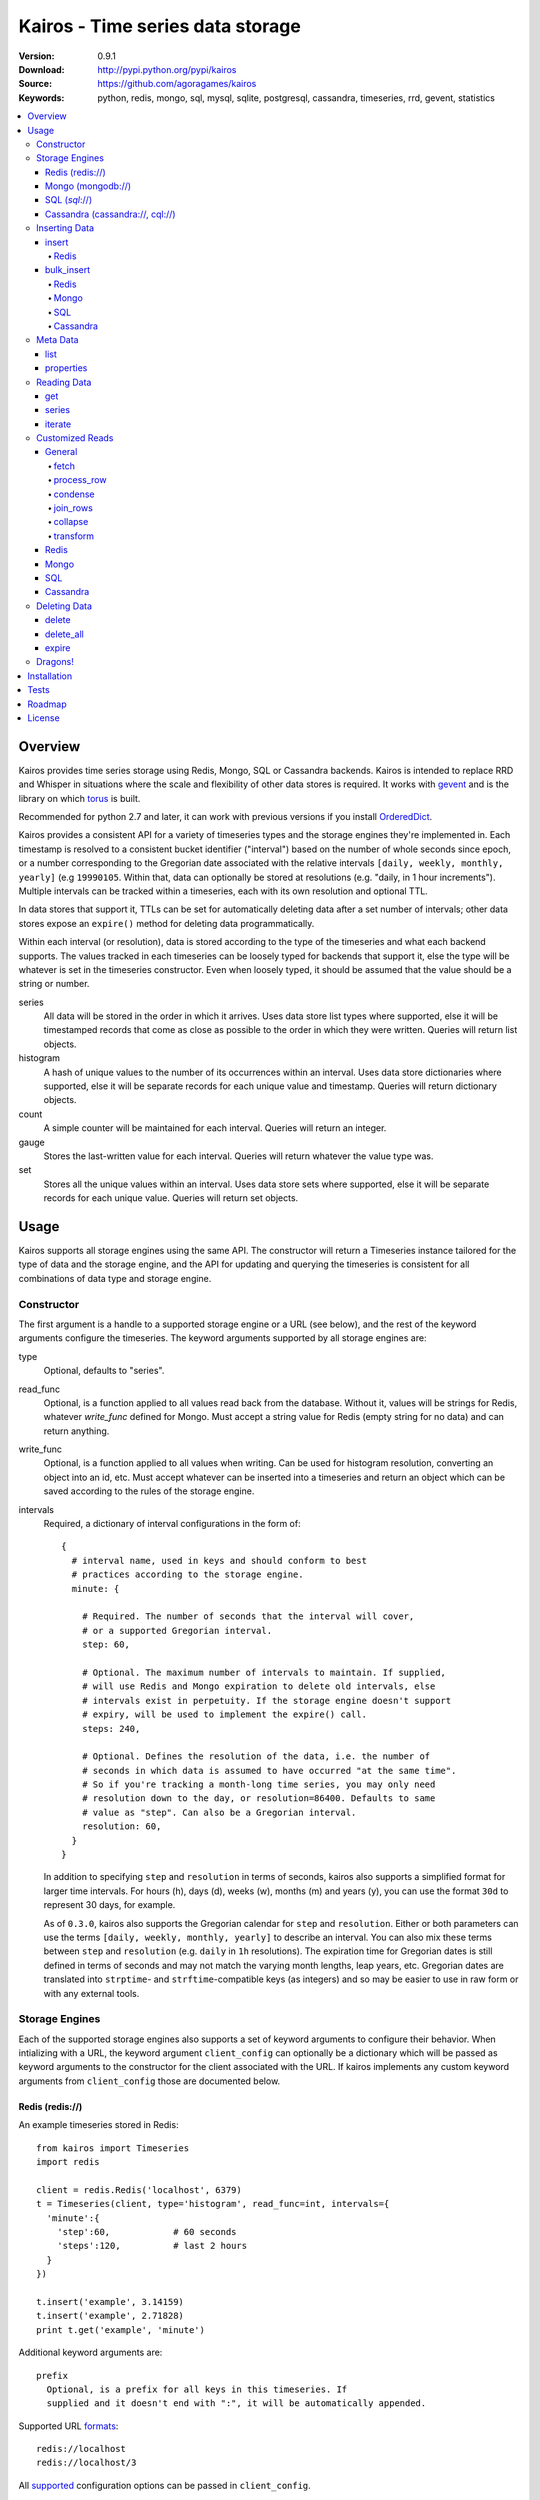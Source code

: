 =================================
Kairos - Time series data storage
=================================

:Version: 0.9.1
:Download: http://pypi.python.org/pypi/kairos
:Source: https://github.com/agoragames/kairos
:Keywords: python, redis, mongo, sql, mysql, sqlite, postgresql, cassandra, timeseries, rrd, gevent, statistics

.. contents::
    :local:

.. _kairos-overview:

Overview
========

Kairos provides time series storage using Redis, Mongo, SQL or Cassandra 
backends. Kairos is intended to replace RRD and Whisper in situations where 
the scale and flexibility of other data stores is required. It works with
`gevent <http://www.gevent.org/>`_ and is the library on which
`torus <https://github.com/agoragames/torus>`_ is built.

Recommended for python 2.7 and later, it can work with previous versions if you
install `OrderedDict <https://pypi.python.org/pypi/ordereddict>`_.

Kairos provides a consistent API for a variety of timeseries types and the
storage engines they're implemented in. Each timestamp is resolved to a 
consistent bucket identifier ("interval") based on the number of whole seconds
since epoch, or a number corresponding to the Gregorian date associated with
the relative intervals  ``[daily, weekly, monthly, yearly]`` (e.g ``19990105``.
Within that, data can optionally be stored at resolutions (e.g. "daily, 
in 1 hour increments"). Multiple intervals can be tracked within a timeseries,
each with its own resolution and optional TTL.

In data stores that support it, TTLs can be set for automatically deleting 
data after a set number of intervals; other data stores expose an ``expire()``
method for deleting data programmatically.

Within each interval (or resolution), data is stored according to the type of
the timeseries and what each backend supports. The values tracked in each
timeseries can be loosely typed for backends that support it, else the type
will be whatever is set in the timeseries constructor. Even when loosely typed,
it should be assumed that the value should be a string or number.

series
  All data will be stored in the order in which it arrives. Uses data store
  list types where supported, else it will be timestamped records that 
  come as close as possible to the order in which they were written. Queries
  will return list objects.

histogram
  A hash of unique values to the number of its occurrences within an interval.
  Uses data store dictionaries where supported, else it will be separate 
  records for each unique value and timestamp. Queries will return dictionary
  objects.

count
  A simple counter will be maintained for each interval. Queries will return
  an integer.

gauge
  Stores the last-written value for each interval. Queries will return whatever
  the value type was.

set
  Stores all the unique values within an interval. Uses data store sets where
  supported, else it will be separate records for each unique value. Queries
  will return set objects.
    
Usage
=====

Kairos supports all storage engines using the same API. The constructor will 
return a Timeseries instance tailored for the type of data and the storage 
engine, and the API for updating and querying the timeseries is consistent 
for all combinations of data type and storage engine.

Constructor
-----------

The first argument is a handle to a supported storage engine or a URL (see 
below), and the rest of the keyword arguments configure the timeseries. The 
keyword arguments supported by all storage engines are:

type
  Optional, defaults to "series". 

read_func
  Optional, is a function applied to all values read back from the
  database. Without it, values will be strings for Redis, whatever 
  `write_func` defined for Mongo. Must accept a string value for Redis
  (empty string for no data) and can return anything.

write_func
  Optional, is a function applied to all values when writing. Can be
  used for histogram resolution, converting an object into an id, etc.
  Must accept whatever can be inserted into a timeseries and return an
  object which can be saved according to the rules of the storage engine.

intervals
  Required, a dictionary of interval configurations in the form of: ::

    {
      # interval name, used in keys and should conform to best 
      # practices according to the storage engine.
      minute: {
        
        # Required. The number of seconds that the interval will cover,
        # or a supported Gregorian interval.
        step: 60,
        
        # Optional. The maximum number of intervals to maintain. If supplied,
        # will use Redis and Mongo expiration to delete old intervals, else 
        # intervals exist in perpetuity. If the storage engine doesn't support
        # expiry, will be used to implement the expire() call.
        steps: 240,
        
        # Optional. Defines the resolution of the data, i.e. the number of 
        # seconds in which data is assumed to have occurred "at the same time".
        # So if you're tracking a month-long time series, you may only need 
        # resolution down to the day, or resolution=86400. Defaults to same
        # value as "step". Can also be a Gregorian interval.
        resolution: 60,
      }
    }

  In addition to specifying ``step`` and ``resolution`` in terms of seconds, 
  kairos also supports a simplified format for larger time intervals. For
  hours (h), days (d), weeks (w), months (m) and years (y), you can use 
  the format ``30d`` to represent 30 days, for example.

  As of ``0.3.0``, kairos also supports the Gregorian calendar for ``step``
  and ``resolution``. Either or both parameters can use the terms ``[daily,
  weekly, monthly, yearly]`` to describe an interval. You can also mix these
  terms between ``step`` and ``resolution`` (e.g. ``daily`` in 
  ``1h`` resolutions). The expiration time for Gregorian dates is still defined
  in terms of seconds and may not match the varying month lengths, leap years, 
  etc. Gregorian dates are translated into ``strptime``- and ``strftime``-compatible
  keys (as integers) and so may be easier to use in raw form or with any 
  external tools.

Storage Engines
---------------

Each of the supported storage engines also supports a set of keyword arguments
to configure their behavior. When intializing with a URL, the keyword argument
``client_config`` can optionally be a dictionary which will be passed as 
keyword arguments to the constructor for the client associated with the URL.
If kairos implements any custom keyword arguments from ``client_config`` those
are documented below.

Redis (redis://)
****************

An example timeseries stored in Redis: ::

  from kairos import Timeseries
  import redis

  client = redis.Redis('localhost', 6379)
  t = Timeseries(client, type='histogram', read_func=int, intervals={
    'minute':{
      'step':60,            # 60 seconds
      'steps':120,          # last 2 hours
    }
  })

  t.insert('example', 3.14159)
  t.insert('example', 2.71828)
  print t.get('example', 'minute')

Additional keyword arguments are: ::

  prefix
    Optional, is a prefix for all keys in this timeseries. If 
    supplied and it doesn't end with ":", it will be automatically appended.

Supported URL `formats <https://github.com/andymccurdy/redis-py/blob/master/redis/client.py#L332>`_: ::

  redis://localhost
  redis://localhost/3

All `supported <https://github.com/andymccurdy/redis-py/blob/master/redis/client.py#L361>`_ configuration options can be passed in ``client_config``.

Mongo (mongodb://)
******************

An example timeseries stored in Mongo: ::

  from kairos import Timeseries
  import pymongo

  client = pymongo.MongoClient('localhost')
  t = Timeseries(client, type='histogram', read_func=float, intervals={
    'minute':{
      'step':60,            # 60 seconds
      'steps':120,          # last 2 hours
    }
  })

  t.insert('example', 3.14159)
  t.insert('example', 2.71828)
  print t.get('example', 'minute')

Additional keyword arguments are: ::

  escape_character
    Optional, defines the character used to escape periods. Defaults to the
    unicode character "U+FFFF". 

Supported URL `formats <http://docs.mongodb.org/manual/reference/connection-string/>`_: ::

  mongodb://localhost
  mongodb://localhost:27018/timeseries
  mongodb://guest:host@localhost/authed_db


All `supported <http://api.mongodb.org/python/current/api/pymongo/mongo_client.html>`_ configuration arguments can be passed in ``client_config``, in addition to: ::

  database
    The name of the database to use. Defaults to 'kairos'. Required if using
    an auth database. Overrides any database provided in the URL.

SQL (*sql*://)
**************

An example timeseries stored in a SQLite memory store: ::

  from kairos import Timeseries
  from sqlalchemy import create_engine

  client = create_engine('sqlite:///:memory:')
  t = Timeseries(client, type='histogram', read_func=int, intervals={
    'minute':{
      'step':60,            # 60 seconds
      'steps':120,          # last 2 hours
    }
  })

  t.insert('example', 3.14159)
  t.insert('example', 2.71828)
  print t.get('example', 'minute')

Additional keyword arguments are: ::

  string_length
    Optional, configures the length of strings (VARCHARs). Defaults to 255.
    All tables have at least 2 string columns, and the size of these columns
    may impact usability of the SQL storage engine.

  text_length
    Optional, configures the length of TEXT and BLOB columns. Defaults to 
    32Kbytes. Only matters if value_type is a text or blob.

  table_name
    Optional, overrides the default table name for a timeseries type.

  value_type
    Optional, defines the type of value to be stored in the timeseries. 
    Defaults to float. Can be a string, a Python type or a SQLAlchemy type
    or instance.
    
    'blob'
    'bool'
    <type 'bool'>
    'boolean'
    'clob'
    'date'
    <type 'datetime.date'>
    'datetime'
    <type 'datetime.datetime'>
    'decimal'
    <class 'decimal.Decimal'>
    'float'
    <type 'float'>
    'int'
    'int64'
    'integer'
    <type 'int'>
    'long'
    <type 'long'>
    'str'
    'string'
    <type 'str'>
    'text'
    'time'
    <type 'datetime.time'>
    'unicode'
    <type 'unicode'>

Supported URL `formats <http://docs.sqlalchemy.org/en/rel_0_9/core/engines.html#database-urls>`_ are many and varied. A few examples: ::

  sqlite:///:memory:
  postgresql://scott:tiger@localhost/mydatabase
  mysql+mysqldb://scott:tiger@localhost/foo
  oracle://scott:tiger@127.0.0.1:1521/sidname

All `supported <http://docs.sqlalchemy.org/en/rel_0_9/core/engines.html#sqlalchemy.create_engine>`_ constructor arguments can be used in ``client_config``.

Cassandra (cassandra://, cql://)
********************************

An example timeseries stored in Cassandra: ::

  from kairos import Timeseries
  import cql

  client = cql.connect('localhost', 9160, 'keyspace', cql_version='3.0.0')
  t = Timeseries(client, type='histogram', read_func=int, intervals={
    'minute':{
      'step':60,            # 60 seconds
      'steps':120,          # last 2 hours
    }
  })

  t.insert('example', 3.14159)
  t.insert('example', 2.71828)
  print t.get('example', 'minute')

Additional keyword arguments are: ::

  table_name
    Optional, overrides the default table name for a timeseries type.

  pool_size
    Optional, set a cap on the pool size. Defines the maximum number of
    connections to maintain in the pool. Defaults to 0 for no maximum.

  value_type
    Optional, defines the type of value to be stored in the timeseries. 
    Defaults to float. Can be a string or a Python type.

    <type 'unicode'>
    string
    decimal
    <type 'long'>
    int
    double
    unicode
    float
    long
    <type 'bool'>
    <type 'float'>
    boolean
    int64
    str
    text
    blob
    clob
    integer
    bool
    <type 'str'>
    <type 'int'>
    inet

Supported URL formats are: ::
  
  cql://
  cassandra://localhost:9160
  cassandra://localhost/database

There are no special arguments supported in ``client_config``.

kairos requires `cql <https://pypi.python.org/pypi/cql>`_ as it supports
`CQL3 <https://cassandra.apache.org/doc/cql3/CQL.html>`_ and gevent. This 
requires that the keyspace be created before the connection, and the keyword 
argument ``cql_version='3.0.0'`` must be used.

A notable downside of this library is that it does not support a list of
endpoints to connect to, so is missing key High Availability features.

It is likely that future versions of kairos will require 
`cassandra-driver <https://github.com/datastax/python-driver>`_ when it 
is ready.

Cassandra counters can only store integers, and cannot be used for a 
running total of floating point numbers.

Kairos implements a connection pooling mechanism on top of `cql`. The pool
is a simple soft-cap on the number of connections maintained in the pool,
but not necessarily the total number of connections at a time. An optional
hard cap may be implemented in a future release.

Inserting Data
--------------

There are two methods to insert data, ``Timeseries.insert`` and ``Timeseries.bulk_insert``.

insert
******

* **name** The name of the statistic
* **value** The value of the statistic (optional for count timeseries), or a list of values
* **timestamp** `(optional)` The timestamp of the statistic, defaults to ``time.time()`` if not supplied
* **intervals** `(optional)` The number of time intervals before (<0) or after (>0) ``timestamp`` to copy the data
* **\*\*kwargs** `(optional)` Any additional keyword arguments supported by a backend, see below

For ``series`` and ``histogram`` timeseries types, ``value`` can be whatever 
you'd like, optionally processed through the ``write_func`` method before being 
written to storage. Depending on your needs, ``value`` (or the output of 
``write_func``) does not have to be a number, and can be used to track such 
things as unique occurances of a string or references to other objects, such 
as MongoDB ObjectIds. Note that many of the aggregate functions in ``histogram``
expect the data to be real numbers.

For the ``count`` type, ``value`` is optional and should be a float or integer 
representing the amount by which to increment or decrement ``name``; it defaults
to ``1``.

For the ``gauge`` type, ``value`` can be anything and it will be stored as-is.

For all timeseries types, if ``value`` is one of ``(list,tuple,set)``, will 
call ``bulk_insert``.

The ``intervals`` option allows the caller to simulate the value appearing in
time periods before or after the ``timestamp``. This is useful for creating 
fast trending (e.g. "count over last seven days"). It is important to note 
that, because the time periods are simulated, resolution is lost for the
the simulated timestamps.

Redis
#####

Redis supports an additional keyword argument, ``pipeline``, to give the caller
control over batches of commands. If ``pipeline`` is supplied, the ``execute``
method will not be called and it is up to the caller to do so.

bulk_insert
***********

* **inserts** The structure of inserts (see below)
* **intervals** `(optional)` The number of time intervals before (<0) or after (>0) ``timestamp`` to copy the data
* **\*\*kwargs** `(optional)` Any additional keyword arguments supported by a backend, see below

The ``inserts`` field must take the following form: ::

    {
      timestamp : {
        name: [ value, ... ],
        ...
      },
      ...
    }

The meaning of ``timestamp``, ``name`` and ``value`` are identical to those 
parameters in ``insert``. The caller can insert any number of timestamps,
statistic names and values, and the backend will optimize the insert where
possible. See details on the different backends below. Where a backend does
not support an optimized bulk insert, the data structure will be processed
such that each value will be passed to ``insert``.

The ``inserts`` structure can be a ``dict`` or ``OrderedDict``. If you need
the insert order preserved, such as when inserting into a ``series`` or 
``gauge``, you should use ``OrderedDict``.

If ``timestamp`` is unknown, use ``None`` for the key and it will be set to
the current value of ``time.time()``. Note that this may alter ordering if
``inserts`` is an ``OrderedDict``.

**NOTE** bulk inserts will increase memory usage of the client process.

Redis
#####

Redis bulk inserts are implemented by using a single pipeline (without
transactions) and committing the pipeline after all bulk inserts have been
executed. The bulk insert also supports the ``pipeline`` argument, with the
same rules as ``insert``.

Mongo
#####

Mongo bulk inserts are implemented by joining all of the data together into
a condensed set of queries and updates. As the configuration of a timeseries
may result in multiple timestamps resolving to the same record (e.g. per-day
data), this could result in significant performance gains when the timeseries
is a ``count``, ``histogram`` or ``gauge``.

SQL
###

There is no optimization for bulk inserts in SQL due to the lack of 
native update-or-insert support. The generic SQL implementation requires an
attempted update to be committed before kairos can determine if an insert is
required. Future versions may have optimized implementations for specific
SQL servers which support such a feature, at which time bulk inserts may be
optimized for those specific backends.

Cassandra
#########

The ``cql`` library has no support for transactions, grouping, etc.

Meta Data
---------

There are two methods to query meta data about a Timeseries.

list
****

There are no arguments. Returns a list of all of the stat names stored 
in the Timeseries.

properties
**********

Takes a single argument, the name of the timeseries. Returns a dictionary
with the following fields: ::

  { interval : { 'first' : timestamp, 'last' : timestamp } }

``interval`` will be the named interval, such as "minute". For each interval,
there is a dictionary of properties. ``first`` is the timestamp of the first
data point in the timeseries, and ``last`` is the last data point in the 
timeseries.


Reading Data
------------

There are three methods to read data, ``Timeseries.get``, ``Timeseries.series``
and ``Timeseries.iterate``. ``get`` will return data from a single bucket, 
and ``series`` will return data from several buckets. ``iterate`` will use
the ``Timeseries.properties`` method to determine the date range of the data,
and return a generator that calls ``get`` for every possible interval in
the date range.

get
***

Supports the following parameters. All optional parameters are keyword arguments.

* **name** The name of the statistic, or a list of names whose data will be joined together.
* **interval** The named interval to read from
* **timestamp** `(optional)` The timestamp to read, defaults to ``time.time()``
* **condensed** `(optional)` **DEPRECATED** Use ``condense`` instead. Support for this will be removed entirely in a future release.
* **transform** `(optional)` Optionally process each row of data. Supports ``[mean, count, min, max, sum]``, or any callable that accepts datapoints according to the type of series (e.g histograms are dictionaries, counts are integers, etc). Transforms are called after ``read_func`` has cast the data type and after resolution data is optionally condensed. If ``transform`` is one of ``(list,tuple,set)``, will load the data once and run all the transforms on that data set. If ``transform`` is a ``dict`` of the form ``{ transform_name : transform_func }``, will run all of the transform functions on the data set.
* **fetch** `(optional)` Function to use instead of the built-in implementations for fetching data. See `Customized Reads`_.
* **process_row** `(optional)` Can be a callable to implement `Customized Reads`_.
* **condense** `(optional)` If using resolutions, ``True`` will collapse the resolution data into a single row. Can be a callable to implement `Customized Reads`_.
* **join_rows** `(optional)` Can be a callable to implement `Customized Reads`_.

Returns a dictionary of ``{ timestamp : data }``, where ``timestamp`` is a Unix timestamp
and ``data`` is a data structure corresponding to the type of series, or whatever 
``transform`` returns.  If not using resolutions or ``condense=True``, the length 
of the dictionary is 1, else it will be the number of resolution buckets within
the interval that contained data. If ``transform`` is a list, ``data`` will be a 
dictionary of ``{ transform_func : transformed_data }``. If ``transform`` is a ``dict``,
``data`` will be a dictionary of ``{ transform_name : transformed_data }``.

series
******

Almost identical to ``get``, supports the following parameters. All optional parameters are keyword arguments.

* **name** The name of the statistic, or a list of names whose data will be joined together.
* **interval** The named interval to read from
* **start** `(optional)` The timestamp which should be in the first interval of the returned data.
* **end** `(optional)` The timestamp which should be in the last interval of the returned data. 
* **steps** `(optional)` The number of steps in the interval to read, defaults to either ``steps`` in the configuration or 1. Ignored if both ``start`` and ``end`` are defined. If either ``start`` or ``end`` are defined, ``steps`` is inclusive of whatever interval that timestamp falls into.
* **condensed** `(optional)` **DEPRECATED** Use ``condense`` instead. Support for this will be removed entirely in a future release.
* **transform** `(optional)` Optionally process each row of data. Supports ``[mean, count, min, max, sum]``, or any callable that accepts a list of datapoints according to the type of series (e.g histograms are dictionaries, counts are integers, etc). Transforms are called after ``read_func`` has cast the data type and after resolution data is optionally condensed. If ``transform`` is one of ``(list,tuple,set)``, will load the data once and run all the transforms on that data set. If ``transform`` is a ``dict`` of the form ``{ transform_name : transform_func }``, will run all of the transform functions on the data set.
* **fetch** `(optional)` Function to use instead of the built-in implementations for fetching data. See `Customized Reads`_.
* **process_row** `(optional)` Can be a callable to implement `Customized Reads`_.
* **condense** `(optional)` If using resolutions, ``True`` will collapse the resolution data into a single row. Can be a callable to implement `Customized Reads`_.
* **join_rows** `(optional)` Can be a callable to implement `Customized Reads`_.
* **collapse** `(optional)` ``True`` will collapse all of the data in the date range into a single result. Can be a callable to implement `Customized Reads`_.

Returns an ordered dictionary of ``{ interval_timestamp : { resolution_timestamp: data } }``,
where ``interval_timestamp`` and ``resolution_timestamp`` are Unix timestamps
and ``data`` is a data structure corresponding to the type of series, or whatever 
``transform`` returns.  If not using resolutions or ``condense=True``, the dictionary
will be of the form ``{ interval_timestamp : data }``.

All variations of ``transform`` and the resulting format of ``data`` are the same
as in ``get``.

If both ``start`` and ``end`` are defined, the returned data will start and end
on intervals including those timestamps. If only ``start`` is defined, then the
return data will start with an interval that includes that timestamp, with the
total number of intervals returned defined by ``steps``. If only ``end`` is 
defined, then the return data will end with an interval that includes that 
timestamp, with the total number of intervals preceeding it defined by ``steps``.

It is important to note that the interval timestamps in the returned data will
not necessarily match ``start`` or ``end``. This is because of the consistent
hashing scheme that kairos uses, such that ``start`` and ``end`` will be 
translated into the bucket in which it can be found.

iterate
*******

Almost identical to ``get`` except it does not accept a ``timestamp`` argument.

* **name** The name of the statistic, or a list of names whose data will be joined together.
* **interval** The named interval to read from
* **transform** `(optional)` Optionally process each row of data. Supports ``[mean, count, min, max, sum]``, or any callable that accepts datapoints according to the type of series (e.g histograms are dictionaries, counts are integers, etc). Transforms are called after ``read_func`` has cast the data type and after resolution data is optionally condensed. If ``transform`` is one of ``(list,tuple,set)``, will load the data once and run all the transforms on that data set. If ``transform`` is a ``dict`` of the form ``{ transform_name : transform_func }``, will run all of the transform functions on the data set.
* **fetch** `(optional)` Function to use instead of the built-in implementations for fetching data. See `Customized Reads`_.
* **process_row** `(optional)` Can be a callable to implement `Customized Reads`_.
* **condense** `(optional)` If using resolutions, ``True`` will collapse the resolution data into a single row. Can be a callable to implement `Customized Reads`_.
* **join_rows** `(optional)` Can be a callable to implement `Customized Reads`_.

Returns a generator which iterates over ``( timestamp, data )`` tuples, where
``timestamp`` is a Unix timestamp and ``data`` corresponds to the rules
documented in ``get``. Yields a tuple for each potential timestamp in the
entire date range of the timeseries, even if there is no data. 


Customized Reads
----------------

**ALPHA** This feature is still being explored and the API may change significantly.

There are times when the data in a timeseries requires processing to
be pushed onto the datastore. 

There are times when one needs custom control over the reading and processing
of data in a timeseries. As there is no good way to do this generically,
the ``get`` and ``series`` API supports several keyword arguments to customize
access to the data. Common use cases are to handle large sets of data that
can be processed in the datastore, and situations where one wants to implement
cutom analysis of the dataset such as calculating variance. 

General
*******

The following functions can be overloaded with keyword parameters to ``get`` and
``series`` (``collapse`` being only used for a series).

fetch
#####

A customized database read function. The usage varies depending on the backends
which are described in detail below.
**IMPORTANT** You are welcome to change the type of the return value, but be
wary that transforms, condense and collapse functionality may not work
properly with the changed data types.

process_row
###########

The function which handles the type casting of the data read from the backend
and also calling the ``read_func`` if it has been defined for the time series.
It is required that you define this function if you overload ``fetch`` such
that the returned data type is not the same as the time series' native format
(``dict`` for histogram, ``list`` for series, etc).

The function must be in the form of ``process_row(data)``, where:

* **data** The row data generated by the native or ``fetch`` implementation, not
  including any time stamps.

The function may return any data type, but if it's not the native format of the
time series, additional downstream functions may have to be overloaded.

condense
########

If the ``condense`` argument is a callable, the caller can override how resolution
data is collapsed (reduced) into a single interval. The argument will always be 
in the form of: ::

  {
    'resolution_t0' : <data_t0>,
    'resolution_t1' : <data_t1>,
    ...
    'resolution_tN' : <data_tN>,
  }

Where ``<data_tN>`` is the data returned from the native or ``fetch`` 
implementation and passed through the native or custom ``process_row``
implementation.

The function should return a single value, optionally in the same format as 
``<data_tN>``, but this method could also be used for calculating such
things as rate of change or variance within a time interval.

join_rows
#########

If the ``join_rows`` argument is a callable and the ``name`` parameter to ``get``
or ``series`` is one of ``(list,tuple,set)``, this method will be called to join
the data from several named timeseries into a single result. The argument will
always be in the form of: ::

  [
    <data_series0>,
    <data_series1>,
    ...
    <data_seriesN>
  ]

Where ``<data_series0>`` will be the data within a single timestamp window in
the series' native format or whatever was generated by custom implementations
of ``fetch``, ``process_row`` and/or ``condense``. It is important to note
that not every series will contain data points within a given time interval.

In addition to reducing multiple time series' worth of data within an interval
into a single result, this method could be used to implement cross-series
analytics such as unions, intersections and differentials.

collapse
########

If the ``collapse`` argument is a callable, the caller can override how interval
data is collapsed (reduced) into a single result. The native implementation is to
call the ``condense`` function implemented by a time series. The arguments are
the same as a custom ``condense`` function, as-is the expected return value.

It's important to note that if ``collapse`` is defined, the series will 
automatically be condensed as well, so if ``fetch`` is overloaded to return a 
custom data type, then ``condense`` must also be defined. If ``collapse`` is
``True``, the custom ``condense`` function will be used if defined.

In addition to collapsing the result of a time series into a single data set,
this method could also be used to calculate data across a time series, such as
variance.

transform
#########

As noted previously, ``transform`` can be any callable, list of names or callables,
or a named map of transform names or callables. The transforms will be processed 
after all previous native or custom read functions, including ``collapse``.

Redis
*****

The function must be in the form of ``fetch(handle, key)``, where:

* **handle** Either a Redis client or pipeline instance
* **key** The key for the timeseries data

The return value should correspond to the data type of timeseries, e.g. ``dict``
for a histogram. One should always assume that ``handle`` is both a pipeline
`and` a client, and ``fetch`` should return the result of, e.g. 
``handle.hlen(...)``, but that it cannot be used to return a literal, such
as ``lambda: h,k: { 'foo' : h.hlen(k) }``

Mongo
*****

The function must be in the form of ``fetch(handle, **kwargs)``, where:

* **handle** A PyMongo ``Collection``
* **spec** The (suggested) query specification
* **sort** The (suggested) sort definition for the query
* **method** The suggested method to use on the ``handle``

The required return value depends on the value of ``method``.

* **find_one** Should return a hash in the form ``{ value : <data> }``, where
  ``<data>`` should correspond to the data type of the timeseries, e.g. ``list``
  for a series. May directly return a result from ``pymongo.collection.find_one``.
* **find** Should return an iterable in the form ``[ { value: <data> }, ... ]``,
  where ``<data>`` follows the same rules as ``find_one``.

Re-implementing the default functionality would look like: ::

  def mongo_fetch(handle, spec, sort, method):
    if method=='find':
      return handle.find( spec=spec, sort=sort )
    elif method=='find_one':
      return handle.find_one( spec )

SQL
***

The function must be in the form 
``fetch(connection, table, name, interval, i_start, i_end)``, where:

* **connection** A SQLAlchemy ``Connection``
* **table** A SQLAlchemy ``Table``
* **name** The name of the stat to fetch
* **interval** The interval of the stat to fetch
* **i_start** The interval timestamp (starting) key
* **i_end** (optional) For a series, the ending timestamp key

The return value should be in the form of ::

  { 
    'interval_t0' : {
      'resolution_t0t0' : <data_t0t0>,
      'resolution_t0t1' : <data_t0t1>,
      ...
      'resolution_t0tN' : <data_t0tN>
    },
    'interval_t1' : { ... },
    ...
    'interval_tN' : { ... },
  }

If the series doesn't use resolutions, then ``resolution_tNtN`` should be 
``None``, and so each interval will be in the form 
``{ 'interval_tN: { None : <data_tN> } }``. This is inherent in the way that
data is stored within the tables.

If ``i_end`` is supplied, the query should be over the range 
``i_time >= i_start AND i_time <= i_end``, else the query should be for
the interval ``i_time = i_start``.

Cassandra
*********

The function must be in the form 
``fetch(connection, table, name, interval, i_start, i_end)``, where:

* **cursor** A ``cql`` ``Connection``
* **table** The name of the table
* **name** The name of the stat to fetch
* **interval** The interval of the stat to fetch
* **intervals** The list of interval timestamps

The return value should be in the form of ::

  { 
    'interval_t0' : {
      'resolution_t0t0' : <data_t0t0>,
      'resolution_t0t1' : <data_t0t1>,
      ...
      'resolution_t0tN' : <data_t0tN>
    },
    'interval_t1' : { ... },
    ...
    'interval_tN' : { ... },
  }

If the series doesn't use resolutions, then ``resolution_tNtN`` should be 
``None``, and so each interval will be in the form 
``{ 'interval_tN: { None : <data_tN> } }`` and can be determined when a row
has an ``r_time`` of ``-1``.

If ``intervals`` is a list of 1, it's effectively a ``get`` query where
``i_time = intervals[0]``, else it's ``i_time >= intervals[0] AND
i_time <= intervals[-1]``. The full list of intervals is supplied to workaround
Cassandra's lack of grouping support in situations where an aggregate per
``i_time`` is desired.


Deleting Data
-------------

delete
******

Takes a single argument, the name of the timeseries. Will delete all data for 
that timeseries in all intervals.

delete_all
**********

Deletes every timeseries for all intervals. This method may be fast in data
stores that support optimized deletes, else it will have to delete for each
timeseries returned in ``list``.

expire
******

Takes a single argument, the name of the timeseries. For storage engines that 
do not support expiry, such as SQL, will delete expired data from intervals
for which ``steps`` is defined. All other storage engines will raise the
``NotImplementedError`` exception.

Dragons!
--------

Kairos achieves its efficiency by using TTLs and data structures
in combination with a key naming scheme that generates consistent keys based on
any timestamp relative to epoch. However, just like 
`RRDtool <http://oss.oetiker.ch/rrdtool/>`_, changing any attribute of the
timeseries means that new data will be stored differently than old data. For
this reason it's best to completely delete all data in an old time series
before creating or querying using a new configuration.

If you want to migrate data, there are tools in 
`torus <https://github.com/agoragames/torus>`_ that can help.


Installation
============

Kairos is available on `pypi <http://pypi.python.org/pypi/kairos>`_ and can be
installed using ``pip`` ::

  pip install kairos


If installing from source:

* with development requirements (e.g. testing frameworks) ::

    pip install -r development.pip

* without development requirements ::

    pip install -r requirements.pip

Note that kairos does not install packages for any of the supported backends,
and that you must do this yourself.

Tests
=====

Use `nose <https://github.com/nose-devs/nose/>`_ to run the test suite. ::

  $ nosetests

The test suite can be controlled through several environment variables, all
defaulting to ``true``. 

* **TEST_REDIS** *true*
* **TEST_MONGO** *true*
* **TEST_SQL** *true*
* **TEST_CASSANDRA** *true*
* **TEST_SERIES** *true*
* **TEST_HISTOGRAM** *true*
* **TEST_COUNT** *true*
* **TEST_GAUGE** *true*
* **TEST_SET** *true*
* **SQL_HOST** *sqlite:///:memory:*
* **CASSANDRA_KEYSPACE** *kairos*

Roadmap
=======

* Round-robbin intervals for datastores without TTLs
* Round-robbin databases: memcache (and compatible, e.g. ElastiCache), Riak,
  DynamoDB, SimpleDB, GDBM, Berkeley DB, and more
* Redis optimizations
* Capped collection support for mongo
* Python 3 support
* InfluxDB support
* Bloom filters
* Joined series populate a data structure at query time
* Joined series support concurrency "runner"

License
=======

This software is licensed under the `New BSD License`. See the ``LICENSE.txt``
file in the top distribution directory for the full license text.

.. # vim: syntax=rst expandtab tabstop=4 shiftwidth=4 shiftround

